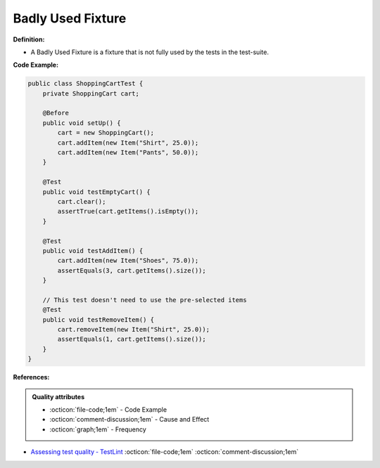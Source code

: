 Badly Used Fixture
^^^^^
**Definition:**

* A Badly Used Fixture is a fixture that is not fully used by the tests in the test-suite.


**Code Example:**

.. code-block:: java

    public class ShoppingCartTest {
        private ShoppingCart cart;

        @Before
        public void setUp() {
            cart = new ShoppingCart();
            cart.addItem(new Item("Shirt", 25.0));
            cart.addItem(new Item("Pants", 50.0));
        }

        @Test
        public void testEmptyCart() {
            cart.clear();
            assertTrue(cart.getItems().isEmpty());
        }

        @Test
        public void testAddItem() {
            cart.addItem(new Item("Shoes", 75.0));
            assertEquals(3, cart.getItems().size());
        }

        // This test doesn't need to use the pre-selected items
        @Test
        public void testRemoveItem() {
            cart.removeItem(new Item("Shirt", 25.0));
            assertEquals(1, cart.getItems().size());
        }
    }

**References:**

.. admonition:: Quality attributes

    * :octicon:`file-code;1em` -  Code Example
    * :octicon:`comment-discussion;1em` -  Cause and Effect
    * :octicon:`graph;1em` -  Frequency

* `Assessing test quality ‐ TestLint <http://citeseerx.ist.psu.edu/viewdoc/summary?doi=10.1.1.144.9594>`_ :octicon:`file-code;1em` :octicon:`comment-discussion;1em`


